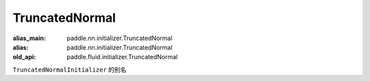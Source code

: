 .. _cn_api_fluid_initializer_TruncatedNormal:

TruncatedNormal
-------------------------------

.. py:attribute:: paddle.fluid.initializer.TruncatedNormal

:alias_main: paddle.nn.initializer.TruncatedNormal
:alias: paddle.nn.initializer.TruncatedNormal
:old_api: paddle.fluid.initializer.TruncatedNormal



``TruncatedNormalInitializer`` 的别名


